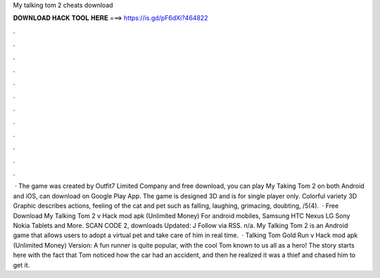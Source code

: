 My talking tom 2 cheats download

𝐃𝐎𝐖𝐍𝐋𝐎𝐀𝐃 𝐇𝐀𝐂𝐊 𝐓𝐎𝐎𝐋 𝐇𝐄𝐑𝐄 ===> https://is.gd/pF6dXi?464822

.

.

.

.

.

.

.

.

.

.

.

.

 · The game was created by Outfit7 Limited Company and free download, you can play My Taking Tom 2 on both Android and iOS, can download on Google Play App. The game is designed 3D and is for single player only. Colorful variety 3D Graphic describes actions, feeling of the cat and pet such as falling, laughing, grimacing, doubting, /5(4).  · Free Download My Talking Tom 2 v Hack mod apk (Unlimited Money) For android mobiles, Samsung HTC Nexus LG Sony Nokia Tablets and More. SCAN CODE 2, downloads Updated: J Follow via RSS. n/a. My Talking Tom 2 is an Android game that allows users to adopt a virtual pet and take care of him in real time.  · Talking Tom Gold Run v Hack mod apk (Unlimited Money) Version: A fun runner is quite popular, with the cool Tom known to us all as a hero! The story starts here with the fact that Tom noticed how the car had an accident, and then he realized it was a thief and chased him to get it.